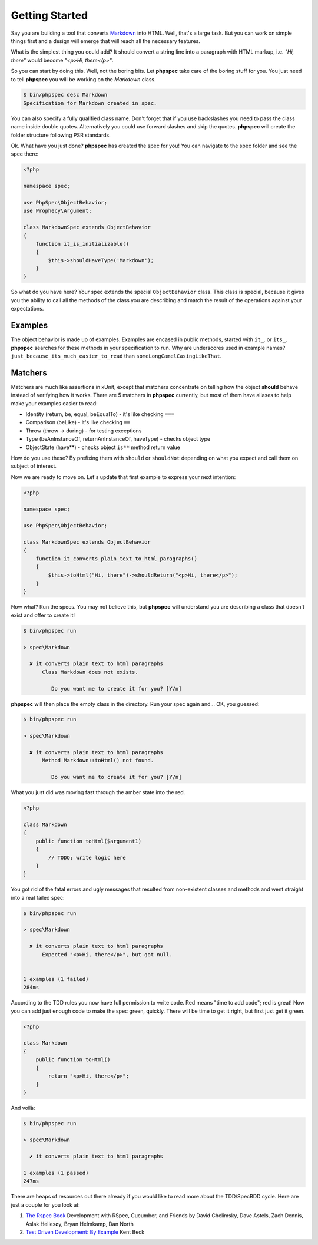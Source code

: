 Getting Started
===============

Say you are building a tool that converts
`Markdown <http://en.wikipedia.org/wiki/Markdown>`_ into HTML. Well, that's a large
task. But you can work on simple things first and a design will emerge that will reach all
the necessary features.

What is the simplest thing you could add? It should convert a string line into a
paragraph with HTML markup, i.e. `"Hi, there"` would become `"<p>Hi, there</p>"`.

So you can start by doing this. Well, not the boring bits. Let **phpspec** take care of the
boring stuff for you. You just need to tell **phpspec** you will be working on
the `Markdown` class.

.. code-block:: bash

    $ bin/phpspec desc Markdown
    Specification for Markdown created in spec.

You can also specify a fully qualified class name. Don\'t forget that if you
use backslashes you need to pass the class name inside double quotes.
Alternatively you could use forward slashes and skip the quotes. **phpspec**
will create the folder structure following PSR standards.

Ok. What have you just done? **phpspec** has created the spec for you! You can
navigate to the spec folder and see the spec there:

.. code-block:: php

    <?php

    namespace spec;

    use PhpSpec\ObjectBehavior;
    use Prophecy\Argument;

    class MarkdownSpec extends ObjectBehavior
    {
        function it_is_initializable()
        {
            $this->shouldHaveType('Markdown');
        }
    }

So what do you have here? Your spec extends the special ``ObjectBehavior`` class.
This class is special, because it gives you the ability to call all the methods of the
class you are describing and match the result of the operations against your
expectations.

Examples
--------

The object behavior is made up of examples. Examples are encased in public methods,
started with ``it_``.
or ``its_``.
**phpspec** searches for these methods in your specification to run.
Why are underscores used in example names? ``just_because_its_much_easier_to_read``
than ``someLongCamelCasingLikeThat``.

Matchers
--------

Matchers are much like assertions in xUnit, except that matchers
concentrate on telling how the object **should** behave instead of verifying how
it works. There are 5 matchers in **phpspec** currently, but most of them have aliases
to help make your examples easier to read:

* Identity (return, be, equal, beEqualTo) - it's like checking ``===``
* Comparison (beLike) - it's like checking ``==``
* Throw (throw -> during) - for testing exceptions
* Type (beAnInstanceOf, returnAnInstanceOf, haveType) - checks object type
* ObjectState (have**) - checks object ``is**`` method return value

How do you use these? By prefixing them with ``should`` or ``shouldNot``
depending on what you expect and call them on subject of interest.

Now we are ready to move on. Let's update that first example to express your next intention:

.. code-block:: php

    <?php

    namespace spec;

    use PhpSpec\ObjectBehavior;

    class MarkdownSpec extends ObjectBehavior
    {
        function it_converts_plain_text_to_html_paragraphs()
        {
            $this->toHtml("Hi, there")->shouldReturn("<p>Hi, there</p>");
        }
    }

Now what? Run the specs. You may not believe this, but **phpspec** will
understand you are describing a class that doesn't exist and offer to create it!

.. code-block:: bash

    $ bin/phpspec run

    > spec\Markdown

      ✘ it converts plain text to html paragraphs
          Class Markdown does not exists.

             Do you want me to create it for you? [Y/n]

**phpspec** will then place the empty class in the directory. Run your
spec again and... OK, you guessed:

.. code-block:: bash

    $ bin/phpspec run

    > spec\Markdown

      ✘ it converts plain text to html paragraphs
          Method Markdown::toHtml() not found.

             Do you want me to create it for you? [Y/n]

What you just did was moving fast through the amber state into the red.

.. code-block:: php

    <?php

    class Markdown
    {
        public function toHtml($argument1)
        {
            // TODO: write logic here
        }
    }

You got rid of the fatal errors and ugly messages that resulted from non-existent
classes and methods and went straight into a real failed spec:

.. code-block:: bash

    $ bin/phpspec run

    > spec\Markdown

      ✘ it converts plain text to html paragraphs
          Expected "<p>Hi, there</p>", but got null.


    1 examples (1 failed)
    284ms

According to the TDD rules you now have full permission to write code. Red
means "time to add code"; red is great! Now you can add just enough code to make
the spec green, quickly. There will be time to get it right, but first just
get it green.

.. code-block:: php

    <?php

    class Markdown
    {
        public function toHtml()
        {
            return "<p>Hi, there</p>";
        }
    }

And voilà:

.. code-block:: bash

    $ bin/phpspec run

    > spec\Markdown

      ✔ it converts plain text to html paragraphs

    1 examples (1 passed)
    247ms

There are heaps of resources out there already if you would like to read more about
the TDD/SpecBDD cycle. Here are just a couple for you look at:


1. `The Rspec Book <http://www.amazon.com/RSpec-Book-Behaviour-Development-Cucumber/dp/1934356379>`_
   Development with RSpec, Cucumber, and Friends
   by David Chelimsky, Dave Astels, Zach Dennis, Aslak Hellesøy, Bryan
   Helmkamp, Dan North

2. `Test Driven Development: By Example <http://www.amazon.com/Test-Driven-Development-Kent-Beck/dp/0321146530>`_
   Kent Beck

